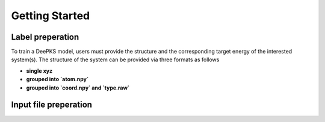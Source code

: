 Getting Started
================

Label preperation
-----------------
To train a DeePKS model, users must provide the structure and the corresponding target energy of the interested system(s). 
The structure of the system can be provided via three formats as follows

- **single xyz**
- **grouped into `atom.npy`**
- **grouped into `coord.npy` and `type.raw`**

Input file preperation
----------------------
